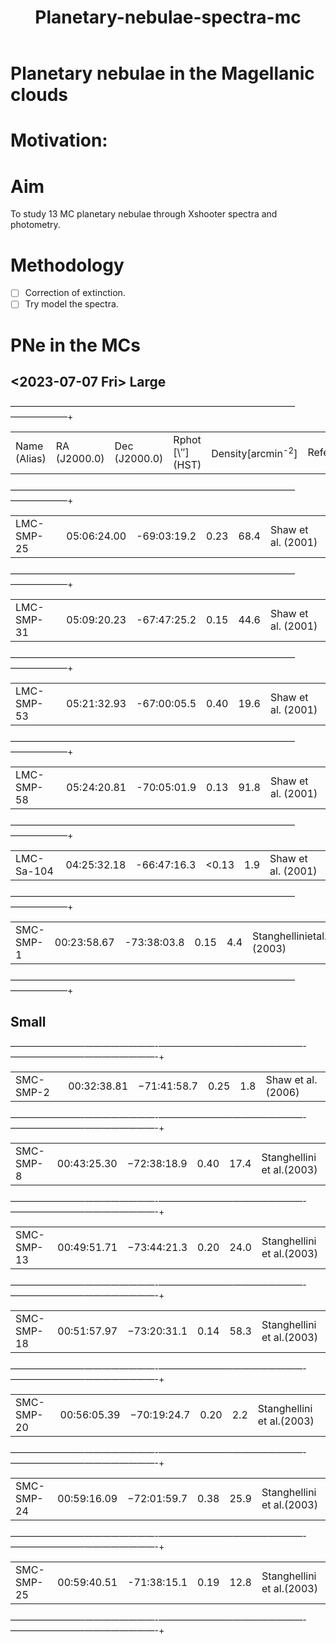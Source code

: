 #+TITLE: Planetary-nebulae-spectra-mc
* Planetary nebulae in the Magellanic clouds
:PROPERTIES:
:ID:       
:END:

* Motivation: 

* Aim 

To study 13 MC planetary nebulae through Xshooter spectra and photometry.  

* Methodology 
- [ ] Correction of extinction.
- [ ] Try model the spectra.



* PNe in the MCs

** <2023-07-07 Fri> Large
  
   +--------------------+--------------------+--------------------+--------------------+--------------------+--------------------+
   | Name (Alias)       |RA (J2000.0)        |Dec (J2000.0)       | Rphot [\″](HST)    | Density[arcmin^-2] | References/Comments|
   +--------------------+--------------------+--------------------+--------------------+--------------------+--------------------+
   |LMC-SMP-25          |05:06:24.00         |-69:03:19.2         |0.23                |68.4                |Shaw et al. (2001)  |
   +--------------------+--------------------+--------------------+--------------------+--------------------+--------------------+
   |LMC-SMP-31          |05:09:20.23         |-67:47:25.2         |0.15                |44.6                |Shaw et al. (2001)  |
   +--------------------+--------------------+--------------------+--------------------+--------------------+--------------------+
   |LMC-SMP-53          |05:21:32.93         |-67:00:05.5         |0.40                |19.6                |Shaw et al. (2001)  |
   +--------------------+--------------------+--------------------+--------------------+--------------------+--------------------+
   |LMC-SMP-58          |05:24:20.81         |-70:05:01.9         |0.13                |91.8                |Shaw et al. (2001)  |
   +--------------------+--------------------+--------------------+--------------------+--------------------+--------------------+
   |LMC-Sa-104          |04:25:32.18         |-66:47:16.3         |<0.13               |1.9                 |Shaw et al. (2001)  |
   +--------------------+--------------------+--------------------+--------------------+--------------------+--------------------+
   |SMC-SMP-1           |00:23:58.67         |-73:38:03.8         |0.15                |4.4                 |Stanghellinietal.(2003)|
   +--------------------+--------------------+--------------------+--------------------+--------------------+--------------------+

** Small

   +-------------------------+-------------------------+-------------------------+-------------------------+-------------------------+-------------------------+
   |SMC-SMP-2                |00:32:38.81              |−71:41:58.7              |0.25                     |1.8                      |Shaw et al. (2006)       |
   +-------------------------+-------------------------+-------------------------+-------------------------+-------------------------+-------------------------+
   |SMC-SMP-8                |00:43:25.30              |−72:38:18.9              |0.40                     |17.4                     |Stanghellini et al.(2003)|
   +-------------------------+-------------------------+-------------------------+-------------------------+-------------------------+-------------------------+
   |SMC-SMP-13               |00:49:51.71              |−73:44:21.3              |0.20                     |24.0                     |Stanghellini et al.(2003)|
   +-------------------------+-------------------------+-------------------------+-------------------------+-------------------------+-------------------------+
   |SMC-SMP-18               |00:51:57.97              |−73:20:31.1              |0.14                     |58.3                     |Stanghellini et al.(2003)|
   +-------------------------+-------------------------+-------------------------+-------------------------+-------------------------+-------------------------+
   |SMC-SMP-20               |00:56:05.39              |−70:19:24.7              |0.20                     |2.2                      |Stanghellini et al.(2003)|
   +-------------------------+-------------------------+-------------------------+-------------------------+-------------------------+-------------------------+
   |SMC-SMP-24               |00:59:16.09              |−72:01:59.7              |0.38                     |25.9                     |Stanghellini et al.(2003)|
   +-------------------------+-------------------------+-------------------------+-------------------------+-------------------------+-------------------------+
   |SMC-SMP-25               |00:59:40.51              |-71:38:15.1               |0.19                    |12.8                     |Stanghellini et al.(2003)|
   +-------------------------+-------------------------+-------------------------+-------------------------+-------------------------+-------------------------+

  

